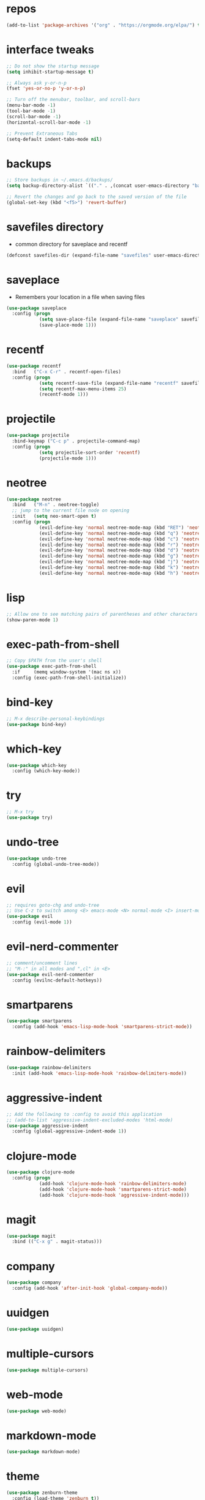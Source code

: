 #+STARTUP:  showall 
#+PROPERTY: header-args :comments yes :results silent

* repos
#+BEGIN_SRC emacs-lisp
(add-to-list 'package-archives '("org" . "https://orgmode.org/elpa/") t)
#+END_SRC

* interface tweaks
#+BEGIN_SRC emacs-lisp
;; Do not show the startup message
(setq inhibit-startup-message t)

;; Always ask y-or-n-p
(fset 'yes-or-no-p 'y-or-n-p)

;; Turn off the menubar, toolbar, and scroll-bars
(menu-bar-mode -1)
(tool-bar-mode -1)
(scroll-bar-mode -1)
(horizontal-scroll-bar-mode -1)

;; Prevent Extraneous Tabs
(setq-default indent-tabs-mode nil)
#+END_SRC

* backups
#+BEGIN_SRC emacs-lisp
;; Store backups in ~/.emacs.d/backups/
(setq backup-directory-alist `(("." . ,(concat user-emacs-directory "backups"))))

;; Revert the changes and go back to the saved version of the file
(global-set-key (kbd "<f5>") 'revert-buffer)
#+END_SRC

* savefiles directory
  - common directory for saveplace and recentf
#+BEGIN_SRC emacs-lisp
(defconst savefiles-dir (expand-file-name "savefiles" user-emacs-directory))
#+END_SRC

* saveplace
  - Remembers your location in a file when saving files
#+BEGIN_SRC emacs-lisp
(use-package saveplace
  :config (progn
            (setq save-place-file (expand-file-name "saveplace" savefiles-dir))
            (save-place-mode 1)))
#+END_SRC

* recentf
#+BEGIN_SRC emacs-lisp
(use-package recentf
  :bind   ("C-x C-r" . recentf-open-files)
  :config (progn
            (setq recentf-save-file (expand-file-name "recentf" savefiles-dir))
            (setq recentf-max-menu-items 25)
            (recentf-mode 1)))
#+END_SRC

* projectile
#+BEGIN_SRC emacs-lisp
(use-package projectile
  :bind-keymap ("C-c p" . projectile-command-map)
  :config (progn 
            (setq projectile-sort-order 'recentf)
            (projectile-mode 1)))
#+END_SRC

* neotree
#+BEGIN_SRC emacs-lisp
(use-package neotree
  :bind   ("M-n" . neotree-toggle)
  ;; jump to the current file node on opening
  :init   (setq neo-smart-open t)
  :config (progn
            (evil-define-key 'normal neotree-mode-map (kbd "RET") 'neotree-enter)
            (evil-define-key 'normal neotree-mode-map (kbd "q") 'neotree-hide)
            (evil-define-key 'normal neotree-mode-map (kbd "c") 'neotree-create-node)
            (evil-define-key 'normal neotree-mode-map (kbd "r") 'neotree-rename-node)
            (evil-define-key 'normal neotree-mode-map (kbd "d") 'neotree-delete-node)
            (evil-define-key 'normal neotree-mode-map (kbd "g") 'neotree-refresh)
            (evil-define-key 'normal neotree-mode-map (kbd "j") 'neotree-next-line)
            (evil-define-key 'normal neotree-mode-map (kbd "k") 'neotree-previous-line)
            (evil-define-key 'normal neotree-mode-map (kbd "h") 'neotree-hidden-file-toggle)))
#+END_SRC

* lisp
#+BEGIN_SRC emacs-lisp
;; Allow one to see matching pairs of parentheses and other characters
(show-paren-mode 1)
#+END_SRC

* exec-path-from-shell
#+BEGIN_SRC emacs-lisp
;; Copy $PATH from the user's shell
(use-package exec-path-from-shell
  :if     (memq window-system '(mac ns x))
  :config (exec-path-from-shell-initialize))
#+END_SRC

* bind-key
#+BEGIN_SRC emacs-lisp
;; M-x describe-personal-keybindings
(use-package bind-key)
#+END_SRC

* which-key
#+BEGIN_SRC emacs-lisp
(use-package which-key
  :config (which-key-mode))
#+END_SRC

* try
#+BEGIN_SRC emacs-lisp
;; M-x try
(use-package try)
#+END_SRC

* undo-tree
#+BEGIN_SRC emacs-lisp
(use-package undo-tree
  :config (global-undo-tree-mode))
#+END_SRC

* evil
#+BEGIN_SRC emacs-lisp
;; requires goto-chg and undo-tree
;; Use C-z to switch among <E> emacs-mode <N> normal-mode <I> insert-mode
(use-package evil
  :config (evil-mode 1))
#+END_SRC

* evil-nerd-commenter
#+BEGIN_SRC emacs-lisp
;; comment/uncomment lines
;; "M-:" in all modes and ",cl" in <E>
(use-package evil-nerd-commenter
  :config (evilnc-default-hotkeys))
#+END_SRC

* smartparens
#+BEGIN_SRC emacs-lisp
(use-package smartparens
  :config (add-hook 'emacs-lisp-mode-hook 'smartparens-strict-mode))
#+END_SRC

* rainbow-delimiters
#+BEGIN_SRC emacs-lisp
(use-package rainbow-delimiters
  :init (add-hook 'emacs-lisp-mode-hook 'rainbow-delimiters-mode))
#+END_SRC

* aggressive-indent  
#+BEGIN_SRC emacs-lisp
;; Add the following to :config to avoid this application
;; (add-to-list 'aggressive-indent-excluded-modes 'html-mode)
(use-package aggressive-indent
  :config (global-aggressive-indent-mode 1))
#+END_SRC

* clojure-mode  
#+BEGIN_SRC emacs-lisp
(use-package clojure-mode
  :config (progn
            (add-hook 'clojure-mode-hook 'rainbow-delimiters-mode)
            (add-hook 'clojure-mode-hook 'smartparens-strict-mode)
            (add-hook 'clojure-mode-hook 'aggressive-indent-mode)))
#+END_SRC

* magit  
#+BEGIN_SRC emacs-lisp
(use-package magit
  :bind (("C-x g" . magit-status)))
#+END_SRC

* company
#+BEGIN_SRC emacs-lisp
(use-package company
  :config (add-hook 'after-init-hook 'global-company-mode))
#+END_SRC

* uuidgen  
#+BEGIN_SRC emacs-lisp
(use-package uuidgen)
#+END_SRC

* multiple-cursors  
#+BEGIN_SRC emacs-lisp
(use-package multiple-cursors)
#+END_SRC

* web-mode 
#+BEGIN_SRC emacs-lisp
(use-package web-mode)
#+END_SRC

* markdown-mode 
#+BEGIN_SRC emacs-lisp
(use-package markdown-mode)
#+END_SRC

* theme
#+BEGIN_SRC emacs-lisp
(use-package zenburn-theme
  :config (load-theme 'zenburn t))
#+END_SRC
